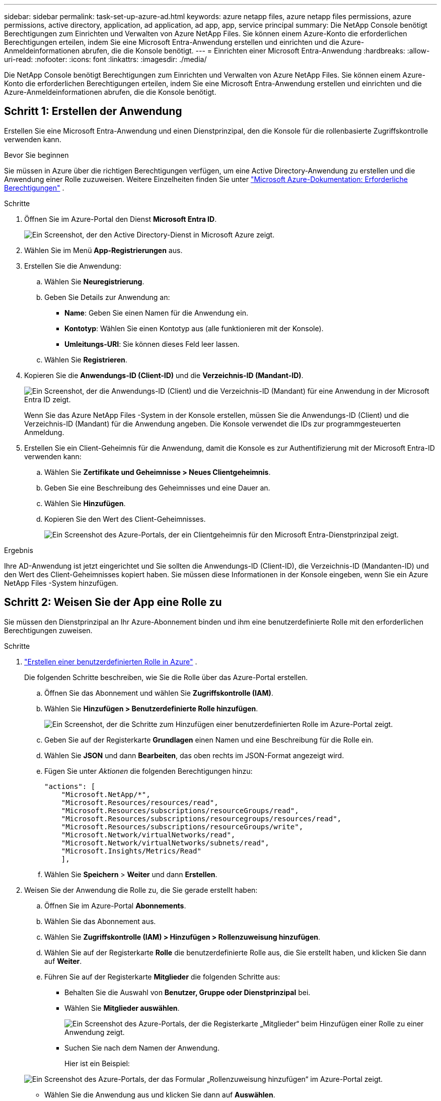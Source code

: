 ---
sidebar: sidebar 
permalink: task-set-up-azure-ad.html 
keywords: azure netapp files, azure netapp files permissions, azure permissions, active directory, application, ad application, ad app, app, service principal 
summary: Die NetApp Console benötigt Berechtigungen zum Einrichten und Verwalten von Azure NetApp Files.  Sie können einem Azure-Konto die erforderlichen Berechtigungen erteilen, indem Sie eine Microsoft Entra-Anwendung erstellen und einrichten und die Azure-Anmeldeinformationen abrufen, die die Konsole benötigt. 
---
= Einrichten einer Microsoft Entra-Anwendung
:hardbreaks:
:allow-uri-read: 
:nofooter: 
:icons: font
:linkattrs: 
:imagesdir: ./media/


[role="lead"]
Die NetApp Console benötigt Berechtigungen zum Einrichten und Verwalten von Azure NetApp Files.  Sie können einem Azure-Konto die erforderlichen Berechtigungen erteilen, indem Sie eine Microsoft Entra-Anwendung erstellen und einrichten und die Azure-Anmeldeinformationen abrufen, die die Konsole benötigt.



== Schritt 1: Erstellen der Anwendung

Erstellen Sie eine Microsoft Entra-Anwendung und einen Dienstprinzipal, den die Konsole für die rollenbasierte Zugriffskontrolle verwenden kann.

.Bevor Sie beginnen
Sie müssen in Azure über die richtigen Berechtigungen verfügen, um eine Active Directory-Anwendung zu erstellen und die Anwendung einer Rolle zuzuweisen. Weitere Einzelheiten finden Sie unter https://learn.microsoft.com/en-us/azure/active-directory/develop/howto-create-service-principal-portal#required-permissions/["Microsoft Azure-Dokumentation: Erforderliche Berechtigungen"^] .

.Schritte
. Öffnen Sie im Azure-Portal den Dienst *Microsoft Entra ID*.
+
image:screenshot_azure_ad.png["Ein Screenshot, der den Active Directory-Dienst in Microsoft Azure zeigt."]

. Wählen Sie im Menü *App-Registrierungen* aus.
. Erstellen Sie die Anwendung:
+
.. Wählen Sie *Neuregistrierung*.
.. Geben Sie Details zur Anwendung an:
+
*** *Name*: Geben Sie einen Namen für die Anwendung ein.
*** *Kontotyp*: Wählen Sie einen Kontotyp aus (alle funktionieren mit der Konsole).
*** *Umleitungs-URI*: Sie können dieses Feld leer lassen.


.. Wählen Sie *Registrieren*.


. Kopieren Sie die *Anwendungs-ID (Client-ID)* und die *Verzeichnis-ID (Mandant-ID)*.
+
image:screenshot_anf_app_ids.gif["Ein Screenshot, der die Anwendungs-ID (Client) und die Verzeichnis-ID (Mandant) für eine Anwendung in der Microsoft Entra ID zeigt."]

+
Wenn Sie das Azure NetApp Files -System in der Konsole erstellen, müssen Sie die Anwendungs-ID (Client) und die Verzeichnis-ID (Mandant) für die Anwendung angeben. Die Konsole verwendet die IDs zur programmgesteuerten Anmeldung.

. Erstellen Sie ein Client-Geheimnis für die Anwendung, damit die Konsole es zur Authentifizierung mit der Microsoft Entra-ID verwenden kann:
+
.. Wählen Sie *Zertifikate und Geheimnisse > Neues Clientgeheimnis*.
.. Geben Sie eine Beschreibung des Geheimnisses und eine Dauer an.
.. Wählen Sie *Hinzufügen*.
.. Kopieren Sie den Wert des Client-Geheimnisses.
+
image:screenshot_anf_client_secret.gif["Ein Screenshot des Azure-Portals, der ein Clientgeheimnis für den Microsoft Entra-Dienstprinzipal zeigt."]





.Ergebnis
Ihre AD-Anwendung ist jetzt eingerichtet und Sie sollten die Anwendungs-ID (Client-ID), die Verzeichnis-ID (Mandanten-ID) und den Wert des Client-Geheimnisses kopiert haben.  Sie müssen diese Informationen in der Konsole eingeben, wenn Sie ein Azure NetApp Files -System hinzufügen.



== Schritt 2: Weisen Sie der App eine Rolle zu

Sie müssen den Dienstprinzipal an Ihr Azure-Abonnement binden und ihm eine benutzerdefinierte Rolle mit den erforderlichen Berechtigungen zuweisen.

.Schritte
. https://learn.microsoft.com/en-us/azure/role-based-access-control/custom-roles["Erstellen einer benutzerdefinierten Rolle in Azure"^] .
+
Die folgenden Schritte beschreiben, wie Sie die Rolle über das Azure-Portal erstellen.

+
.. Öffnen Sie das Abonnement und wählen Sie *Zugriffskontrolle (IAM)*.
.. Wählen Sie *Hinzufügen > Benutzerdefinierte Rolle hinzufügen*.
+
image:screenshot_azure_access_control.gif["Ein Screenshot, der die Schritte zum Hinzufügen einer benutzerdefinierten Rolle im Azure-Portal zeigt."]

.. Geben Sie auf der Registerkarte *Grundlagen* einen Namen und eine Beschreibung für die Rolle ein.
.. Wählen Sie *JSON* und dann *Bearbeiten*, das oben rechts im JSON-Format angezeigt wird.
.. Fügen Sie unter _Aktionen_ die folgenden Berechtigungen hinzu:
+
[source, json]
----
"actions": [
    "Microsoft.NetApp/*",
    "Microsoft.Resources/resources/read",
    "Microsoft.Resources/subscriptions/resourceGroups/read",
    "Microsoft.Resources/subscriptions/resourcegroups/resources/read",
    "Microsoft.Resources/subscriptions/resourceGroups/write",
    "Microsoft.Network/virtualNetworks/read",
    "Microsoft.Network/virtualNetworks/subnets/read",
    "Microsoft.Insights/Metrics/Read"
    ],
----
.. Wählen Sie *Speichern* > *Weiter* und dann *Erstellen*.


. Weisen Sie der Anwendung die Rolle zu, die Sie gerade erstellt haben:
+
.. Öffnen Sie im Azure-Portal *Abonnements*.
.. Wählen Sie das Abonnement aus.
.. Wählen Sie *Zugriffskontrolle (IAM) > Hinzufügen > Rollenzuweisung hinzufügen*.
.. Wählen Sie auf der Registerkarte *Rolle* die benutzerdefinierte Rolle aus, die Sie erstellt haben, und klicken Sie dann auf *Weiter*.
.. Führen Sie auf der Registerkarte *Mitglieder* die folgenden Schritte aus:
+
*** Behalten Sie die Auswahl von *Benutzer, Gruppe oder Dienstprinzipal* bei.
*** Wählen Sie *Mitglieder auswählen*.
+
image:screenshot-azure-anf-role.png["Ein Screenshot des Azure-Portals, der die Registerkarte „Mitglieder“ beim Hinzufügen einer Rolle zu einer Anwendung zeigt."]

*** Suchen Sie nach dem Namen der Anwendung.
+
Hier ist ein Beispiel:

+
image:screenshot_anf_app_role.png["Ein Screenshot des Azure-Portals, der das Formular „Rollenzuweisung hinzufügen“ im Azure-Portal zeigt."]

*** Wählen Sie die Anwendung aus und klicken Sie dann auf *Auswählen*.
*** Wählen Sie *Weiter*.


.. Wählen Sie *Überprüfen + zuweisen*.
+
Der Dienstprinzipal für die Konsole verfügt jetzt über die erforderlichen Azure-Berechtigungen für dieses Abonnement.







== Schritt 3: Fügen Sie die Anmeldeinformationen zur Konsole hinzu

Wenn Sie das Azure NetApp Files -System erstellen, werden Sie aufgefordert, die mit dem Dienstprinzipal verknüpften Anmeldeinformationen auszuwählen.  Sie müssen diese Anmeldeinformationen zur Konsole hinzufügen, bevor Sie das System erstellen.

.Schritte
. Wählen Sie in der linken Navigationsleiste der Konsole **Administration** > **Anmeldeinformationen** aus.
. Wählen Sie *Anmeldeinformationen hinzufügen* und folgen Sie den Schritten des Assistenten.
+
.. *Speicherort der Anmeldeinformationen*: Wählen Sie *Microsoft Azure > NetApp Console*.
.. *Anmeldeinformationen definieren*: Geben Sie Informationen zum Microsoft Entra-Dienstprinzipal ein, der die erforderlichen Berechtigungen erteilt:
+
*** Client-Geheimnis
*** Anwendungs-ID (Client-ID)
*** Verzeichnis-ID (Mandant)
+
Sie sollten diese Informationen erfasst haben, als Sie<<create-AD-application,die AD-Anwendung erstellt>> .



.. *Überprüfen*: Bestätigen Sie die Details zu den neuen Anmeldeinformationen und wählen Sie dann *Hinzufügen*.



